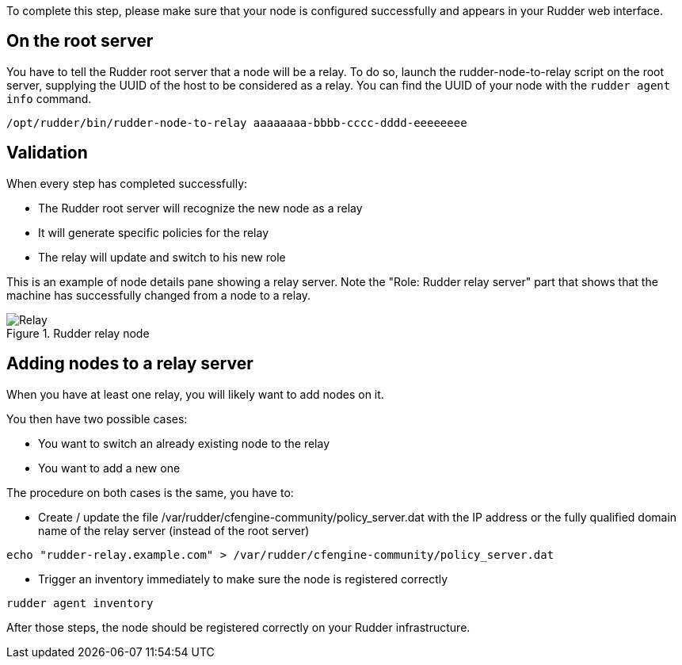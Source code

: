 To complete this step, please make sure that your node is configured successfully
and appears in your Rudder web interface.

== On the root server

You have to tell the Rudder root server that a node will be a relay. To do so,
launch the rudder-node-to-relay script on the root server, supplying the UUID of the
host to be considered as a relay. You can find the UUID of your node with the
`rudder agent info` command.

----

/opt/rudder/bin/rudder-node-to-relay aaaaaaaa-bbbb-cccc-dddd-eeeeeeee

----

== Validation

When every step has completed successfully:

- The Rudder root server will recognize the new node as a relay
- It will generate specific policies for the relay
- The relay will update and switch to his new role

This is an example of node details pane showing a relay server. Note the "Role:
Rudder relay server" part that shows that the machine has successfully changed
from a node to a relay.

.Rudder relay node

image::RudderRelay.png[Relay]

== Adding nodes to a relay server

When you have at least one relay, you will likely want to add nodes
on it.

You then have two possible cases:

- You want to switch an already existing node to the relay
- You want to add a new one

The procedure on both cases is the same, you have to:

- Create / update the file /var/rudder/cfengine-community/policy_server.dat
with the IP address or the fully qualified domain name of the relay server
(instead of the root server)

----

echo "rudder-relay.example.com" > /var/rudder/cfengine-community/policy_server.dat

----


- Trigger an inventory immediately to make sure the node is registered correctly

----

rudder agent inventory

----

After those steps, the node should be registered correctly on your Rudder
infrastructure.

